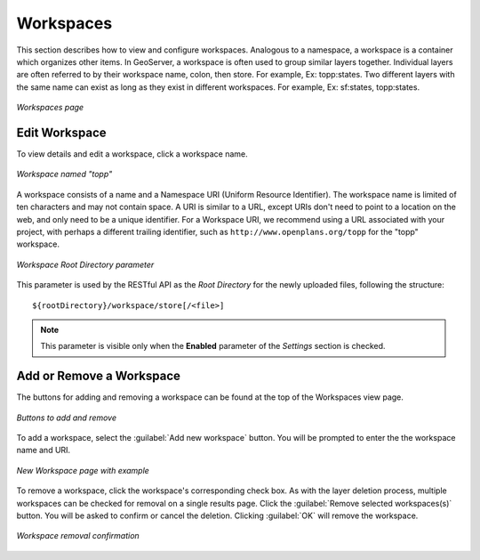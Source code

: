 .. _webadmin_workspaces:

Workspaces
==========

This section describes how to view and configure workspaces. Analogous to a namespace, a workspace is a container which organizes other items. In GeoServer, a workspace is often used to group similar layers together. Individual layers are often referred to by their workspace name, colon, then store. For example, Ex: topp:states. Two different layers with the same name can exist as long as they exist in different workspaces. For example, Ex: sf:states, topp:states.

.. figure:: ../images/data_workspaces.png
   :align: center
   
   *Workspaces page*

Edit Workspace
--------------

To view details and edit a workspace, click a workspace name.

.. figure:: ../images/data_workspaces_URI.png
   :align: center
   
   *Workspace named "topp"*
   
A workspace consists of a name and a Namespace URI (Uniform Resource Identifier). The workspace name is limited of ten characters and may not contain space. A URI is similar to a URL, except URIs don't need to point to a location on the web, and only need to be a unique identifier. For a Workspace URI, we recommend using a URL associated with your project, with perhaps a different trailing identifier, such as ``http://www.openplans.org/topp`` for the "topp" workspace. 
   
.. figure:: ../images/data_workspaces_ROOT.png
   :align: center
   
   *Workspace Root Directory parameter*
   
This parameter is used by the RESTful API as the `Root Directory` for the newly uploaded files, following the structure::

	${rootDirectory}/workspace/store[/<file>]
	
.. note:: This parameter is visible only when the **Enabled** parameter of the *Settings* section is checked. 
   
Add or Remove a Workspace
-------------------------

The buttons for adding and removing a workspace can be found at the top of the Workspaces view page. 

.. figure:: ../images/data_workspaces_add_remove.png
   :align: center
   
   *Buttons to add and remove*
   
To add a workspace, select the :guilabel:`Add new workspace` button. You will be prompted to enter the the workspace name and URI.  
   
.. figure:: ../images/data_workspaces_medford.png
   :align: center
   
   *New Workspace page with example*
 
To remove a workspace, click the workspace's corresponding check box. As with the layer deletion process, multiple workspaces can be checked for removal on a single results page. Click the :guilabel:`Remove selected workspaces(s)` button. You will be asked to confirm or cancel the deletion. Clicking :guilabel:`OK` will remove the workspace. 

.. figure:: ../images/data_workspaces_rename_confirm.png
   :align: center
   
   *Workspace removal confirmation*
      